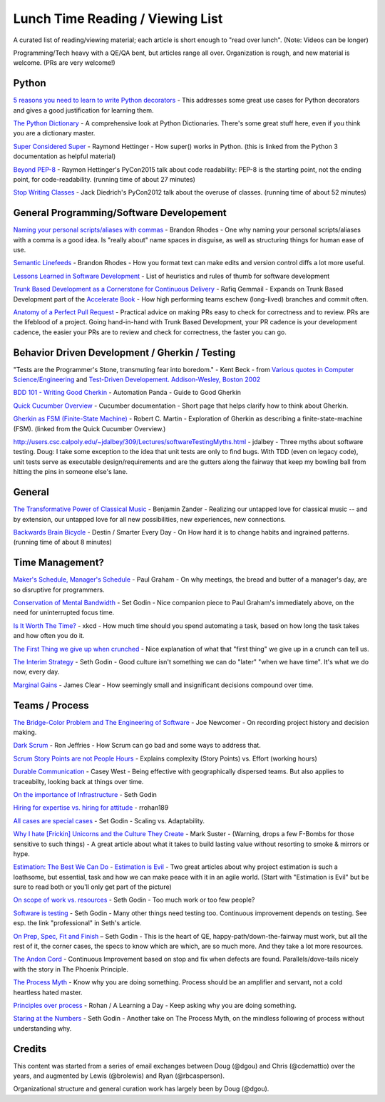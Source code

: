 Lunch Time Reading / Viewing List
=================================

A curated list of reading/viewing material; each article is short enough to "read over lunch".
(Note: Videos can be longer)

Programming/Tech heavy with a QE/QA bent, but articles range all over.
Organization is rough, and new material is welcome. (PRs are very welcome!)


Python
~~~~~~

`5 reasons you need to learn to write Python decorators <https://www.oreilly.com/ideas/5-reasons-you-need-to-learn-to-write-python-decorators>`_ -
This addresses some great use cases for Python decorators and
gives a good justification for learning them.

`The Python Dictionary <http://www.sharats.me/posts/the-python-dictionary/>`_ -
A comprehensive look at Python Dictionaries.
There's some great stuff here, even if you think you are a dictionary master.

`Super Considered Super <https://rhettinger.wordpress.com/2011/05/26/super-considered-super/>`_ -
Raymond Hettinger -
How super() works in Python. (this is linked from the Python 3 documentation as helpful material)

`Beyond PEP-8  <https://www.youtube.com/watch?v=wf-BqAjZb8M>`_ - Raymon Hettinger's PyCon2015 talk about code readability: PEP-8 is the starting point, not the ending point, for code-readability. (running time of about 27 minutes)

`Stop Writing Classes  <https://www.youtube.com/watch?v=o9pEzgHorH0>`_ - Jack Diedrich's PyCon2012 talk about the overuse of classes. (running time of about 52 minutes)


General Programming/Software Developement
~~~~~~~~~~~~~~~~~~~~~~~~~~~~~~~~~~~~~~~~~

`Naming your personal scripts/aliases with commas <http://rhodesmill.org/brandon/2009/commands-with-comma/>`_ -
Brandon Rhodes -
One why naming your personal scripts/aliases with a comma is a good idea.
Is "really about" name spaces in disguise, as well as structuring things for human ease of use.

`Semantic Linefeeds <http://rhodesmill.org/brandon/2012/one-sentence-per-line/>`_ -
Brandon Rhodes -
How you format text can make edits and version control diffs a lot more useful.

`Lessons Learned in Software Development <http://henrikwarne.com/2015/04/16/lessons-learned-in-software-development/>`_ -
List of heuristics and rules of thumb for software development

`Trunk Based Development as a Cornerstone for Continuous Delivery <https://www.infoq.com/news/2018/04/trunk-based-development">`_ -
Rafiq Gemmail -
Expands on Trunk Based Development part of the
`Accelerate Book <https://www.safaribooksonline.com/library/view/accelerate/9781457191435/>`_  -
How high performing teams eschew (long-lived) branches and commit often.

`Anatomy of a Perfect Pull Request <https://opensource.com/article/18/6/anatomy-perfect-pull-request>`_ -
Practical advice on making PRs easy to check for correctness and to review.
PRs are the lifeblood of a project.
Going hand-in-hand with Trunk Based Development,
your PR cadence is your development cadence,
the easier your PRs are to review and check for correctness,
the faster you can go.


Behavior Driven Development / Gherkin / Testing
~~~~~~~~~~~~~~~~~~~~~~~~~~~~~~~~~~~~~~~~~~~~~~~

"Tests are the Programmer's Stone, transmuting fear into boredom." -
Kent Beck -
from `Various quotes in Computer Science/Engineering <http://www.softpanorama.org/Lang/quotes.shtml">`_
and `Test-Driven Developement. Addison-Wesley, Boston 2002 <http://www.threeriversinstitute.org/Kent%20Beck.htm>`_

`BDD 101 - Writing Good Cherkin <https://automationpanda.com/2017/01/30/bdd-101-writing-good-gherkin/">`_ -
Automation Panda -
Guide to Good Gherkin

`Quick Cucumber Overview <https://github.com/cucumber/cucumber/wiki/Given-When-Then>`_ -
Cucumber documentation -
Short page that helps clarify how to think about Gherkin.

`Gherkin as FSM (Finite-State Machine) <https://sites.google.com/site/unclebobconsultingllc/the-truth-about-bdd>`_ -
Robert C. Martin -
Exploration of Gherkin as describing a finite-state-machine (FSM).
(linked from the Quick Cucumber Overview.)

`http://users.csc.calpoly.edu/~jdalbey/309/Lectures/softwareTestingMyths.html <http://users.csc.calpoly.edu/~jdalbey/309/Lectures/softwareTestingMyths.html>`_ -
jdalbey -
Three myths about software testing.
Doug: I take some exception to the idea that unit tests are only to find bugs. With TDD (even on legacy code), unit tests serve as executable design/requirements and are the gutters along the fairway that keep my bowling ball from hitting the pins in someone else's lane.


General
~~~~~~~

`The Transformative Power of Classical Music <https://www.youtube.com/watch?v=r9LCwI5iErE>`_ -
Benjamin Zander -
Realizing our untapped love for classical music --
and by extension, our untapped love for all new possibilities, new experiences, new connections.

`Backwards Brain Bicycle <https://www.youtube.com/watch?v=MFzDaBzBlL0>`_ -
Destin / Smarter Every Day -
On How hard it is to change habits and ingrained patterns. (running time of about 8 minutes)


Time Management?
~~~~~~~~~~~~~~~~

`Maker's Schedule, Manager's Schedule <http://www.paulgraham.com/makersschedule.html>`_ -
Paul Graham -
On why meetings, the bread and butter of a manager's day, are so disruptive for programmers.

`Conservation of Mental Bandwidth <http://sethgodin.typepad.com/seths_blog/2013/08/conservation-of-mental-bandwidth.html>`_ -
Set Godin -
Nice companion piece to Paul Graham's immediately above, on the need for uninterrupted focus time.

`Is It Worth The Time? <http://xkcd.com/1205/>`_ -
xkcd -
How much time should you spend automating a task,
based on how long the task takes and how often you do it.

`The First Thing we give up when crunched <http://alearningaday.com/2016/09/first-thing/>`_ -
Nice explanation of what that "first thing" we give up in a crunch can tell us.

`The Interim Strategy <http://sethgodin.typepad.com/seths_blog/2015/08/the-interim-strategy.html>`_ -
Seth Godin -
Good culture isn't something we can do "later" "when we have time". It's what we do now, every day.

`Marginal Gains <http://jamesclear.com/marginal-gains>`_ -
James Clear -
How seemingly small and insignificant decisions compound over time.


Teams / Process
~~~~~~~~~~~~~~~~

`The Bridge-Color Problem and The Engineering of Software <http://www.flounder.com/bridge.htm>`_ -
Joe Newcomer -
On recording project history and decision making.

`Dark Scrum <http://ronjeffries.com/articles/016-09ff/defense>`_ -
Ron Jeffries -
How Scrum can go bad and some ways to address that.

`Scrum Story Points are not People Hours <https://www.clearvision-cm.com/blog/why-story-points-are-a-measure-of-complexity-not-effort/>`_ -
Explains complexity (Story Points) vs. Effort (working hours)

`Durable Communication <http://caseywest.com/durable-communication/>`_ -
Casey West -
Being effective with geographically dispersed teams. But also applies to traceabilty, looking back at things over time.

`On the importance of Infrastructure <http://sethgodin.typepad.com/seths_blog/2015/10/infrastructure.html>`_ -
Seth Godin

`Hiring for expertise vs. hiring for attitude <http://alearningaday.com/2015/10/hiring-for-expertise-vs-hiring-for-attitude/>`_ -
rrohan189

`All cases are special cases <http://sethgodin.typepad.com/seths_blog/2015/11/all-cases-are-special-cases.html>`_ -
Set Godin -
Scaling vs. Adaptability.

`Why I hate [Frickin] Unicorns and the Culture They Create <http://www.bothsidesofthetable.com/2015/09/27/why-i-fucking-hate-unicorns-and-the-culture-they-breed/>`_  -
Mark Suster -
(Warning, drops a few F-Bombs for those sensitive to such things) -
A great article about what it takes to build lasting value without resorting to smoke & mirrors or hype.

`Estimation: The Best We Can Do <https://www.google.com/url?sa=t&amp;rct=j&amp;q=&amp;esrc=s&amp;source=web&amp;cd=2&amp;cad=rja&amp;uact=8&amp;ved=0ahUKEwjb34C6qe3JAhUK4CYKHb_HDl8QFggkMAE&amp;url=https%3A%2F%2Fpragprog.com%2Fmagazines%2F2013-02%2Festimation-is-evil&amp;usg=AFQjCNHAwPX4s67-hVBfMZzNTsPnEij7zg&amp;sig2=51PdqK5uzryz_U7blJSH9Q">`_ - `Estimation is Evil <https://www.google.com/url?sa=t&amp;rct=j&amp;q=&amp;esrc=s&amp;source=web&amp;cd=1&amp;cad=rja&amp;uact=8&amp;ved=0ahUKEwjb34C6qe3JAhUK4CYKHb_HDl8QFggdMAA&amp;url=https%3A%2F%2Fpragprog.com%2Fmagazines%2F2013-04%2Festimation&amp;usg=AFQjCNELVi9H7Xosb_gL1fJJKeuJqS3r5g&amp;sig2=PfcuEA1cub7__bcF_cVZHA>`_ -
Two great articles about why project estimation is such a loathsome, but essential, task and
how we can make peace with it in an agile world.
(Start with "Estimation is Evil" but be sure to read both or you'll only get part of the picture)

`On scope of work vs. resources <http://sethgodin.typepad.com/seths_blog/2015/12/is-it-too-little-butter-or-too-much-bread.html>`_ -
Seth Godin -
Too much work or too few people?

`Software is testing <http://sethgodin.typepad.com/seths_blog/2016/01/software-is-testing.html>`_ -
Seth Godin -
Many other things need testing too.
Continuous improvement depends on testing. See esp. the link "professional" in Seth's article.

`On Prep, Spec, Fit and Finish  <http://sethgodin.typepad.com/seths_blog/2016/02/fit-and-finish.html>`_ –
Seth Godin -
This is the heart of QE, happy-path/down-the-fairway must work, but all the rest of it, the corner cases, the specs to know which are which, are so much more. And they take a lot more resources.

`The Andon Cord <https://itrevolution.com/kata/>`_ -
Continuous Improvement based on stop and fix when defects are found.
Parallels/dove-tails nicely with the story in The Phoenix Principle.

`The Process Myth <http://randsinrepose.com/archives/the-process-myth/>`_ -
Know why you are doing something.
Process should be an amplifier and servant, not a cold heartless hated master.

`Principles over process <https://alearningaday.com/2018/07/19/attachment-to-principles-versus-processes/>`_ -
Rohan / A Learning a Day -
Keep asking why you are doing something.

`Staring at the Numbers <http://sethgodin.typepad.com/seths_blog/2017/06/staring-at-the-numbers.html>`_ -
Seth Godin -
Another take on The Process Myth, on the mindless following of process without understanding why.


Credits
~~~~~~~
This content was started from a series of email exchanges between
Doug (@dgou) and Chris (@cdemattio) over the years,
and augmented by Lewis (@brolewis) and Ryan (@rbcasperson).

Organizational structure and general curation work has largely been by Doug (@dgou).
